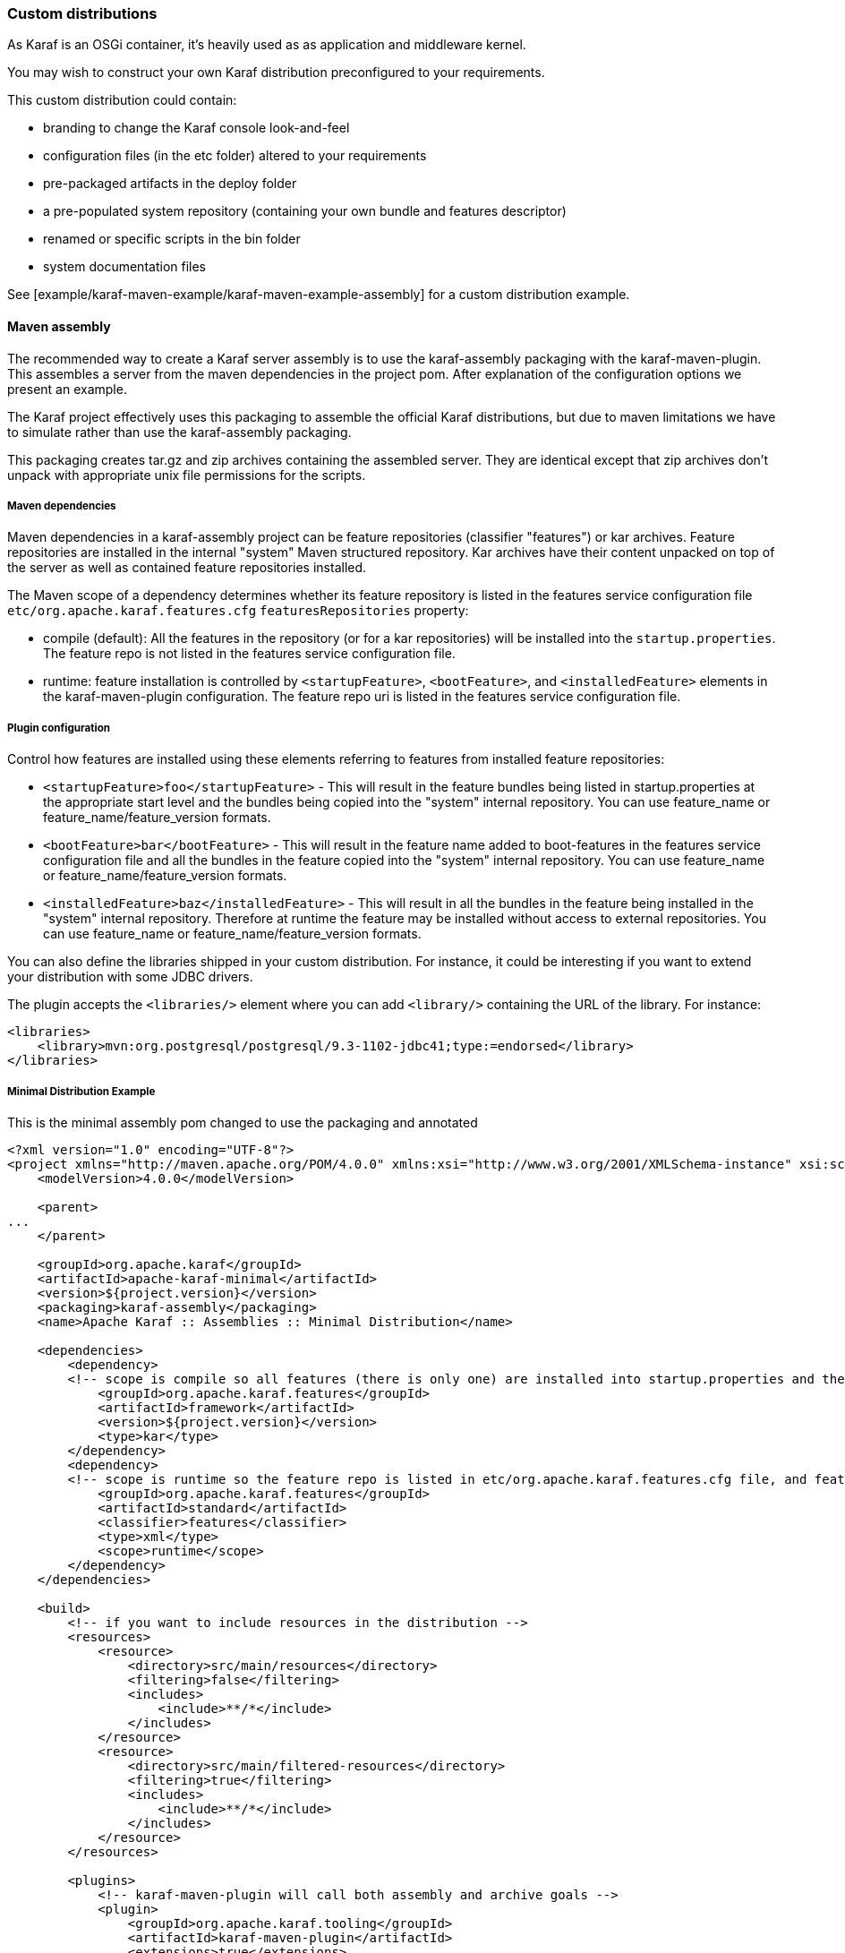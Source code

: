 //
// Licensed under the Apache License, Version 2.0 (the "License");
// you may not use this file except in compliance with the License.
// You may obtain a copy of the License at
//
//      http://www.apache.org/licenses/LICENSE-2.0
//
// Unless required by applicable law or agreed to in writing, software
// distributed under the License is distributed on an "AS IS" BASIS,
// WITHOUT WARRANTIES OR CONDITIONS OF ANY KIND, either express or implied.
// See the License for the specific language governing permissions and
// limitations under the License.
//

=== Custom distributions

As Karaf is an OSGi container, it's heavily used as as application and middleware kernel.

You may wish to construct your own Karaf distribution preconfigured to your requirements.

This custom distribution could contain:

* branding to change the Karaf console look-and-feel
* configuration files (in the etc folder) altered to your requirements
* pre-packaged artifacts in the deploy folder
* a pre-populated system repository (containing your own bundle and features descriptor)
* renamed or specific scripts in the bin folder
* system documentation files

See [example/karaf-maven-example/karaf-maven-example-assembly] for a custom distribution example.

==== Maven assembly

The recommended way to create a Karaf server assembly is to use the karaf-assembly packaging with the karaf-maven-plugin.
This assembles a server from the maven dependencies in the project pom.  After explanation of the configuration options
we present an example.

The Karaf project effectively uses this packaging to assemble the official Karaf distributions, but due to maven
limitations we have to simulate rather than use the karaf-assembly packaging.

This packaging creates tar.gz and zip archives containing the assembled server.
They are identical except that zip archives don't unpack with appropriate unix file permissions for the scripts.

===== Maven dependencies

Maven dependencies in a karaf-assembly project can be feature repositories (classifier "features") or kar archives.
Feature repositories are installed in the internal "system" Maven structured repository.
Kar archives have their content unpacked on top of the server as well as contained feature repositories installed.

The Maven scope of a dependency determines whether its feature repository is listed in the features service
configuration file `etc/org.apache.karaf.features.cfg` `featuresRepositories` property:

* compile (default): All the features in the repository (or for a kar repositories) will be installed into the
`startup.properties`. The feature repo is not listed in the features service configuration file.
* runtime: feature installation is controlled by `<startupFeature>`, `<bootFeature>`, and `<installedFeature>` elements
in the karaf-maven-plugin configuration. The feature repo uri is listed in the features service configuration file.

===== Plugin configuration

Control how features are installed using these elements referring to features from installed feature repositories:

* `<startupFeature>foo</startupFeature>` - This will result in the feature bundles being listed in startup.properties at
the appropriate start level and the bundles being copied into the "system" internal repository.
You can use feature_name or feature_name/feature_version formats.
* `<bootFeature>bar</bootFeature>` -  This will result in the feature name added to boot-features in the features
service configuration file and all the bundles in the feature copied into the "system" internal repository.
You can use feature_name or feature_name/feature_version formats.
* `<installedFeature>baz</installedFeature>` - This will result in all the bundles in the feature being installed in
the "system" internal repository.  Therefore at runtime the feature may be installed without access to external repositories.
You can use feature_name or feature_name/feature_version formats.

You can also define the libraries shipped in your custom distribution. For instance, it could be interesting if you
want to extend your distribution with some JDBC drivers.

The plugin accepts the `<libraries/>` element where you can add `<library/>` containing the URL of the library.
For instance:

----
<libraries>
    <library>mvn:org.postgresql/postgresql/9.3-1102-jdbc41;type:=endorsed</library>
</libraries>
----

===== Minimal Distribution Example

This is the minimal assembly pom changed to use the packaging and annotated

----
<?xml version="1.0" encoding="UTF-8"?>
<project xmlns="http://maven.apache.org/POM/4.0.0" xmlns:xsi="http://www.w3.org/2001/XMLSchema-instance" xsi:schemaLocation="http://maven.apache.org/POM/4.0.0 http://maven.apache.org/xsd/maven-4.0.0.xsd">
    <modelVersion>4.0.0</modelVersion>

    <parent>
...
    </parent>

    <groupId>org.apache.karaf</groupId>
    <artifactId>apache-karaf-minimal</artifactId>
    <version>${project.version}</version>
    <packaging>karaf-assembly</packaging>
    <name>Apache Karaf :: Assemblies :: Minimal Distribution</name>

    <dependencies>
        <dependency>
        <!-- scope is compile so all features (there is only one) are installed into startup.properties and the feature repo itself is not added in etc/org.apache.karaf.features.cfg file -->
            <groupId>org.apache.karaf.features</groupId>
            <artifactId>framework</artifactId>
            <version>${project.version}</version>
            <type>kar</type>
        </dependency>
        <dependency>
        <!-- scope is runtime so the feature repo is listed in etc/org.apache.karaf.features.cfg file, and features will installed into the system directory -->
            <groupId>org.apache.karaf.features</groupId>
            <artifactId>standard</artifactId>
            <classifier>features</classifier>
            <type>xml</type>
            <scope>runtime</scope>
        </dependency>
    </dependencies>

    <build>
        <!-- if you want to include resources in the distribution -->
        <resources>
            <resource>
                <directory>src/main/resources</directory>
                <filtering>false</filtering>
                <includes>
                    <include>**/*</include>
                </includes>
            </resource>
            <resource>
                <directory>src/main/filtered-resources</directory>
                <filtering>true</filtering>
                <includes>
                    <include>**/*</include>
                </includes>
            </resource>
        </resources>

        <plugins>
            <!-- karaf-maven-plugin will call both assembly and archive goals -->
            <plugin>
                <groupId>org.apache.karaf.tooling</groupId>
                <artifactId>karaf-maven-plugin</artifactId>
                <extensions>true</extensions>
                <configuration>
                    <!-- no startupFeatures -->
                    <bootFeatures>
                        <feature>standard</feature>
                    </bootFeatures>
                    <!-- no installedFeatures -->
                </configuration>
            </plugin>
        </plugins>
    </build>
</project>
----

===== Custom Distribution Example

It's possible to specify feature versions using the name/version format.

For instance, to pre-install Spring 4.0.7.RELEASE_1 feature in your custom distribution, you can use the following pom.xml:

----
<?xml version="1.0" encoding="UTF-8"?>
<project xmlns="http://maven.apache.org/POM/4.0.0" xmlns:xsi="http://www.w3.org/2001/XMLSchema-instance" xsi:schemaLocation="http://maven.apache.org/POM/4.0.0 http://maven.apache.org/xsd/maven-4.0.0.xsd">

    <modelVersion>4.0.0</modelVersion>

    <groupId>my.custom</groupId>
    <artifactId>my.distribution</artifactId>
    <version>1.0</version>
    <packaging>karaf-assembly</packaging>

    <dependencies>
        <dependency>
        <!-- scope is compile so all features (there is only one) are installed into startup.properties and the feature repo itself is not added in etc/org.apache.karaf.features.cfg file -->
            <groupId>org.apache.karaf.features</groupId>
            <artifactId>framework</artifactId>
            <version>4.0.0</version>
            <type>kar</type>
        </dependency>
        <dependency>
        <!-- scope is runtime so the feature repo is listed in etc/org.apache.karaf.features.cfg file, and features will installed into the system directory if specify in the plugin configuration -->
            <groupId>org.apache.karaf.features</groupId>
            <artifactId>standard</artifactId>
            <classifier>features</classifier>
            <type>xml</type>
            <scope>runtime</scope>
        </dependency>
        <dependency>
        <!-- scope is runtime so the feature repo is listed in etc/org.apache.karaf.features.cfg file, and features will installed into the system directory if specify in the plugin configuration -->
            <groupId>org.apache.karaf.features</groupId>
            <artifactId>spring</artifactId>
            <classifier>features</classifier>
            <type>xml</type>
            <scope>runtime</scope>
        </dependency>
    </dependencies>

    <build>
        <!-- if you want to include resources in the distribution -->
        <resources>
            <resource>
                <directory>src/main/resources</directory>
                <filtering>false</filtering>
                <includes>
                    <include>**/*</include>
                </includes>
            </resource>
            <resource>
                <directory>src/main/filtered-resources</directory>
                <filtering>true</filtering>
                <includes>
                    <include>**/*</include>
                </includes>
            </resource>
        </resources>

        <plugins>
            <plugin>
                <groupId>org.apache.karaf.tooling</groupId>
                <artifactId>karaf-maven-plugin</artifactId>
                <version>4.0.0</version>
                <extensions>true</extensions>
                <configuration>
                    <!-- no startupFeatures -->
                    <bootFeatures>
                      <feature>minimal</feature>
                    </bootFeatures>
                    <installedFeatures>
                        <feature>wrapper</feature>
                        <feature>spring/4.0.7.RELEASE_1</feature>
                    </installedFeatures>
                </configuration>
            </plugin>
        </plugins>
    </build>
</project>
----

==== (deprecated old style) Maven assembly

Basically a Karaf custom distribution involves:

. Uncompressing a standard Karaf distribution in a given directory.
. Populating the system repo with your features.
. Populating the lib directory with your branding or other system bundle jar files.
. Overriding the configuration files in the etc folder.

These tasks could be performed using scripting, or more easily and portable, using Apache Maven and a set of Maven plugins.

For instance, the Maven POM could look like:

----
<?xml version="1.0" encoding="UTF-8"?>
<project xmlns="http://maven.apache.org/POM/4.0.0" xmlns:xsi="http://www.w3.org/2001/XMLSchema-instance" xsi:schemaLocation="http://maven.apache.org/POM http://maven.apache.org/xsd/maven-4.0.0.xsd">

  <groupId>my.company</groupId>
  <artifactId>mycustom-karaf</artifactId>
  <version>1.0</version>
  <packaging>pom</packaging>
  <name>My Unix Custom Karaf Distribution</name>

  <properties>
    <karaf.version>${project.version}</karaf.version>
  </properties>

  <dependencies>
    <dependency>
      <groupId>org.apache.karaf</groupId>
      <artifactId>apache-karaf</artifactId>
      <version>${karaf.version}</version>
      <type>tar.gz</type>
    </dependency>
    <dependency>
      <groupId>org.apache.karaf</groupId>
      <artifactId>apache-karaf</artifactId>
      <version>${karaf.version}</version>
      <type>xml</type>
      <classifier>features</classifier>
    </dependency>
  </dependencies>

  <build>
    <resources>
      <resource>
        <directory>${project.basedir}/src/main/filtered-resources</directory>
        <filtering>true</filtering>
        <includes>
          <include>**/*</include>
        </includes>
      </resource>
    </resources>
    <plugins>
      <plugin>
        <groupId>org.apache.maven.plugins</groupId>
        <artifactId>maven-resources-plugin</artifactId>
        <executions>
          <execution>
            <id>filter</id>
            <phase>generate-resources</phase>
            <goals>
              <goal>resources</goal>
            </goals>
          </execution>
        </executions>
      </plugin>
      <plugin>
        <groupId>org.apache.karaf.tooling</groupId>
        <artifactId>karaf-maven-plugin</artifactId>
        <version>${karaf.version}</version>
        <executions>
          <execution>
           <id>add-features-to-repo</id>
           <phase>generate-resources</phase>
           <goals>
             <goal>features-add-to-repo</goal>
           </goals>
           <configuration>
              <descriptors>
                <descriptor>mvn:org.apache.karaf/apache-karaf/${karaf.version}/xml/features</descriptor>
                <descriptor>file:${project.basedir}/target/classes/my-features.xml</descriptor>
              </descriptors>
              <features>
                <feature>my-feature</feature>
              </features>
           </configuration>
          </execution>
        </executions>
      </plugin>
      <plugin>
        <groupId>org.apache.maven.plugins</groupId>
        <artifactId>maven-dependency-plugin</artifactId>
        <executions>
          <execution>
            <id>copy</id>
            <phase>generate-resources</phase>
            <goals>
              <goal>copy</goal>
            </goals>
            <configuration>
               <!-- Define here the artifacts which should be considered in the assembly -->
               <!-- For instance, the branding jar -->
               <artifactItems>
                 <artifactItem>
                    <groupId>my.groupId</groupId>
                    <artifactId>my.branding.id</artifactId>
                    <version>1.0</version>
                    <outputDirectory>target/dependencies</outputDirectory>
                    <destFileName>mybranding.jar</destFileName>
                 </artifactItem>
               </artifactItems>
            </configuration>
          </execution>
          <execution>
            <!-- Uncompress the standard Karaf distribution -->
            <id>unpack</id>
            <phase>generate-resources</phase>
            <goals>
              <goal>unpack</goal>
            </goals>
            <configuration>
              <artifactItems>
                <artifactItem>
                  <groupId>org.apache.karaf</groupId>
                  <artifactId>apache-karaf</artifactId>
                  <type>tar.gz</type>
                  <outputDirectory>target/dependencies</outputDirectory>
                </artifactItem>
              </artifactItems>
            </configuration>
          </execution>
        </executions>
      </plugin>
      <plugin>
        <groupId>org.apache.maven.plugins</groupId>
        <artifactId>maven-assembly-plugin</artifactId>
        <executions>
          <execution>
            <id>bin</id>
            <phase>package</phase>
            <goals>
              <goal>single</goal>
            </goals>
            <configuration>
              <descriptors>
                <descriptor>src/main/descriptors/bin.xml</descriptor>
              </descriptors>
              <appendAssemblyId>false</appendAssemblyId>
              <tarLongFileMode>gnu</tarLongFileMode>
            </configuration>
          </execution>
        </executions>
      </plugin>
    </plugins>
  </build>

</project>
----

The Maven POM will download the Karaf standard distribution and prepare resources to be processed by the Maven assembly plugin.

Your Maven project structure should look like:

* pom.xml: the previous POM file
* src/main/descriptors/bin.xml: the assembly Maven plugin descriptor (see below)
* src/main/filtered-resources: contains all resource files that have Maven property values to be filtered/replaced. Typically, this will include features descriptor and configuration files.
* src/main/distribution: contains all raw files which will be copied as-is into your custom distribution.

For instance, `src/main/filtered-resources` could contain:

* `my-features.xml` where Maven properties will be replaced
* `etc/org.apache.karaf.features.cfg` file containing your my-features descriptor:

----
#
# Comma separated list of features repositories to register by default
#
featuresRepositories=mvn:org.apache.karaf/apache-karaf/${karaf.version}/xml/features,mvn:my.groupId/my-features/${project.version}/xml/features

#
# Comma separated list of features to install at startup
#
featuresBoot=config,ssh,management,my-feature
----

The `src/main/distribution` contains all your custom Karaf configuration files and script, as, for examples:

* etc/org.ops4j.pax.logging.cfg

----
# Root logger
log4j.rootLogger=INFO, out, osgi:VmLogAppender
log4j.throwableRenderer=org.apache.log4j.OsgiThrowableRenderer

# CONSOLE appender not used by default
log4j.appender.stdout=org.apache.log4j.ConsoleAppender
log4j.appender.stdout.layout=org.apache.log4j.PatternLayout
log4j.appender.stdout.layout.ConversionPattern=%d{ABSOLUTE} | %-5.5p | %-16.16t | %-32.32C %4L | %X{bundle.id} - %X{bundle.name} - %X{bundle.version} | %m%n

# File appender
log4j.appender.out=org.apache.log4j.RollingFileAppender
log4j.appender.out.layout=org.apache.log4j.PatternLayout
log4j.appender.out.layout.ConversionPattern=%d{ABSOLUTE} | %-5.5p | %-16.16t | %-32.32C %4L | %X{bundle.id} - %X{bundle.name} - %X{bundle.version} | %m%n
log4j.appender.out.file=${karaf.home}/log/my-customer-distribution.log
log4j.appender.out.append=true
log4j.appender.out.maxFileSize=1MB
log4j.appender.out.maxBackupIndex=10

# Sift appender
log4j.appender.sift=org.apache.log4j.sift.MDCSiftingAppender
log4j.appender.sift.key=bundle.name
log4j.appender.sift.default=my-custom
log4j.appender.sift.appender=org.apache.log4j.FileAppender
log4j.appender.sift.appender.layout=org.apache.log4j.PatternLayout
log4j.appender.sift.appender.layout.ConversionPattern=%d{ABSOLUTE} | %-5.5p | %-16.16t | %-32.32c{1} | %-32.32C %4L | %m%n
log4j.appender.sift.appender.file=${karaf.log}/$\\{bundle.name\\}.log
log4j.appender.sift.appender.append=true
----

* etc/system.properties

----
#
# The properties defined in this file will be made available through system
# properties at the very beginning of the FAS boot process.
#

# Log level when the pax-logging service is not available
# This level will only be used while the pax-logging service bundle
# is not fully available.
# To change log levels, please refer to the org.ops4j.pax.logging.cfg file
# instead.
org.ops4j.pax.logging.DefaultServiceLog.level=ERROR

#
# Name of this custom instance.
#
karaf.name=my-custom

#
# Default repository where bundles will be loaded from before using
# other Maven repositories. For the full Maven configuration, see the
# org.ops4j.pax.url.mvn.cfg file.
#
karaf.default.repository=system

#
# Location of a shell script that will be run when starting a shell
# session. This script can be used to create aliases and define
# additional commands.
#
karaf.shell.init.script=${karaf.home}/etc/shell.init.script

#
# Set this empty property to avoid errors when validating xml documents.
#
xml.catalog.files=

#
# Suppress the bell in the console when hitting backspace to many times
# for example
#
jline.nobell=true

#
# Default port for the OSGi HTTP Service
#
org.osgi.service.http.port=8181

#
# Allow usage of ${custom.home} as an alias for ${karaf.home}
#
custom.home=${karaf.home}
----
* etc/users.properties
----
admin=admin,admin
----
* You can add a `etc/custom.properties`, it's a placeholder for any override you may need. For instance:
----
karaf.systemBundlesStartLevel=50
obr.repository.url=http://svn.apache.org/repos/asf/servicemix/smx4/obr-repo/repository.xml
org.osgi.framework.system.packages.extra = \
  org.apache.karaf.branding; \
  com.sun.org.apache.xalan.internal.xsltc.trax; \
  com.sun.org.apache.xerces.internal.dom; \
  com.sun.org.apache.xerces.internal.jaxp; \
  com.sun.org.apache.xerces.internal.xni; \
  com.sun.jndi.ldap
----

Now, we can "assemble" our custom distribution using the Maven assembly plugin. The Maven assembly plugin uses an
assembly descriptor, configured in POM above to be `src/main/descriptors/bin.xml`:

----
<assembly>

    <id>bin</id>

    <formats>
        <format>tar.gz</format>
    </formats>

    <fileSets>

        <!-- Expanded Karaf Standard Distribution -->
        <fileSet>
            <directory>target/dependencies/apache-karaf-${karaf.version}</directory>
            <outputDirectory>/</outputDirectory>
            <excludes>
                <exclude>bin/**</exclude>
                <exclude>etc/system.properties</exclude>
                <exclude>etc/users.properties</exclude>
                <exclude>etc/org.apache.karaf.features.cfg</exclude>
                <exclude>etc/org.ops4j.pax.logging.cfg</exclude>
                <exclude>LICENSE</exclude>
                <exclude>NOTICE</exclude>
                <exclude>README.md</exclude>
                <exclude>RELEASE-NOTES.md</exclude>
                <exclude>karaf-manual*.html</exclude>
                <exclude>karaf-manual*.pdf</exclude>
            </excludes>
        </fileSet>

        <!-- Copy over bin/* separately to get the correct file mode -->
        <fileSet>
            <directory>target/dependencies/apache-karaf-${karaf.version}</directory>
            <outputDirectory>/</outputDirectory>
            <includes>
                <include>bin/admin</include>
                <include>bin/karaf</include>
                <include>bin/start</include>
                <include>bin/stop</include>
            </includes>
            <fileMode>0755</fileMode>
        </fileSet>

        <!-- Copy over jar files -->
        <fileSet>
            <directory>target/dependencies</directory>
            <includes>
                <include>my-custom.jar</include>
            </includes>
            <outputDirectory>/lib/</outputDirectory>
        </fileSet>

        <fileSet>
            <directory>src/main/distribution</directory>
            <outputDirectory>/</outputDirectory>
            <fileMode>0644</fileMode>
        </fileSet>
        <fileSet>
            <directory>target/classes/etc</directory>
            <outputDirectory>/etc/</outputDirectory>
            <lineEnding>unix</lineEnding>
            <fileMode>0644</fileMode>
        </fileSet>

        <fileSet>
            <directory>target/features-repo</directory>
            <outputDirectory>/system</outputDirectory>
        </fileSet>

    </fileSets>

    <files>
        <file>
            <source>${basedir}/target/dependencies/apache-karaf-${karaf.version}/bin/karaf</source>
            <outputDirectory>/bin/</outputDirectory>
            <destName>my-custom</destName>
            <fileMode>0755</fileMode>
            <lineEnding>unix</lineEnding>
        </file>
        <file>
            <source>${basedir}/target/classes/features.xml</source>
            <outputDirectory>/system/my.groupid/my-features/${project.version}</outputDirectory>
            <destName>my-features-${project.version}-features.xml</destName>
            <fileMode>0644</fileMode>
            <lineEnding>unix</lineEnding>
        </file>
    </files>

</assembly>
----

To build your custom Karaf distribution, just run:

----
mvn install
----

You will find your Karaf custom distribution tar.gz in the target directory.

